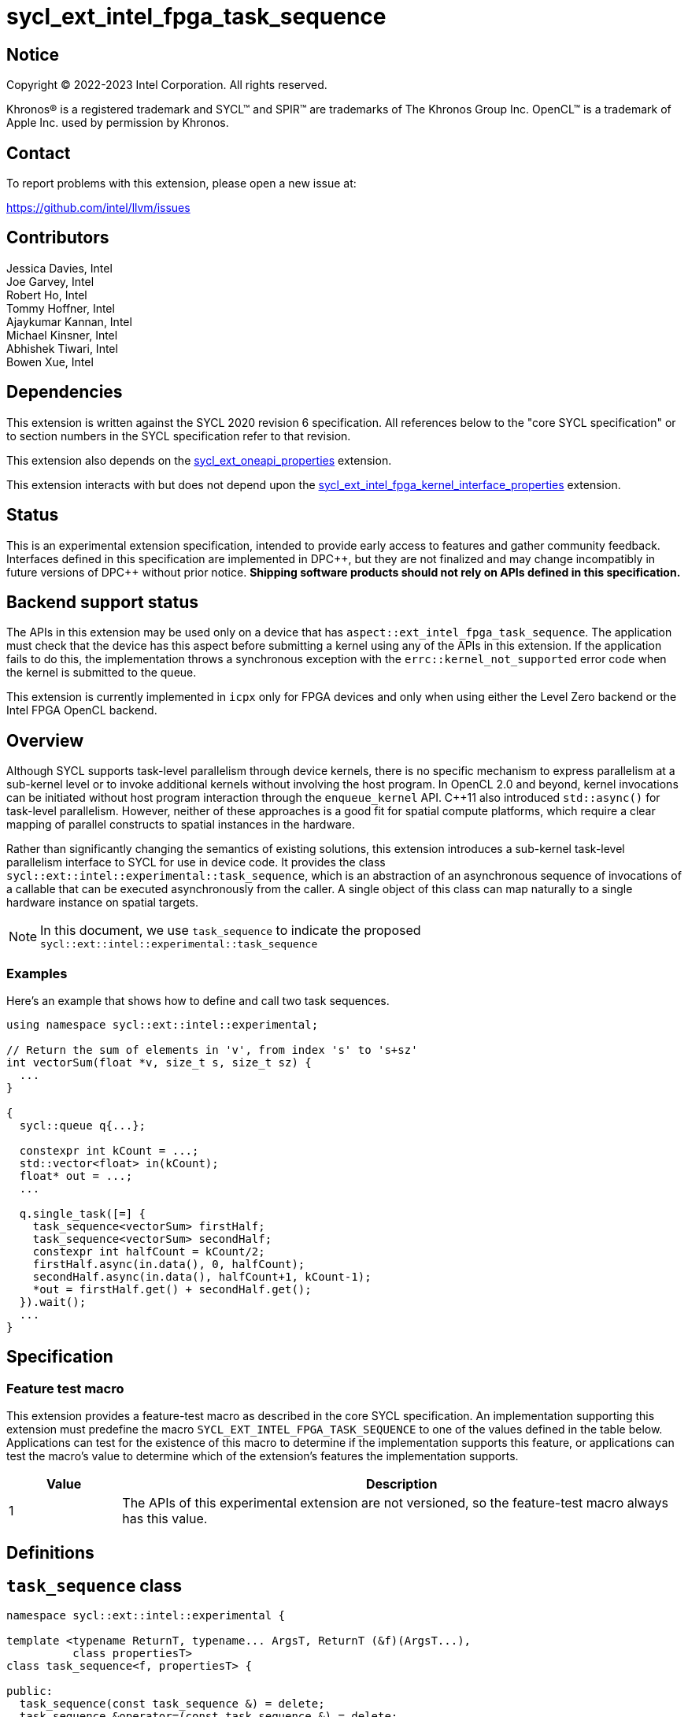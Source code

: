 = sycl_ext_intel_fpga_task_sequence
:source-highlighter: coderay
:coderay-linenums-mode: table

// This section needs to be after the document title.
:doctype: book
:toc2:
:toc: left
:encoding: utf-8
:lang: en
:dpcpp: pass:[DPC++]

// Set the default source code type in this document to C++,
// for syntax highlighting purposes.  This is needed because
// docbook uses c++ and html5 uses cpp.
:language: {basebackend@docbook:c++:cpp}

== Notice

[%hardbreaks]
Copyright (C) 2022-2023 Intel Corporation.  All rights reserved.

Khronos(R) is a registered trademark and SYCL(TM) and SPIR(TM) are trademarks
of The Khronos Group Inc.  OpenCL(TM) is a trademark of Apple Inc. used by
permission by Khronos.

== Contact

To report problems with this extension, please open a new issue at:

https://github.com/intel/llvm/issues

== Contributors

// spell-checker: disable
Jessica Davies, Intel +
Joe Garvey, Intel +
Robert Ho, Intel +
Tommy Hoffner, Intel +
Ajaykumar Kannan, Intel +
Michael Kinsner, Intel +
Abhishek Tiwari, Intel +
Bowen Xue, Intel
// spell-checker: enable

== Dependencies

This extension is written against the SYCL 2020 revision 6 specification.  All
references below to the "core SYCL specification" or to section numbers in the
SYCL specification refer to that revision.

This extension also depends on the link:./sycl_ext_oneapi_properties.asciidoc[
  sycl_ext_oneapi_properties] extension.

This extension interacts with but does not depend upon the
link:../sycl_ext_intel_fpga_kernel_interface_properties..asciidoc[
  sycl_ext_intel_fpga_kernel_interface_properties]
extension.

== Status

This is an experimental extension specification, intended to provide early
access to features and gather community feedback.  Interfaces defined in this
specification are implemented in {dpcpp}, but they are not finalized and may
change incompatibly in future versions of {dpcpp} without prior notice.
*Shipping software products should not rely on APIs defined in this
specification.*

== Backend support status

The APIs in this extension may be used only on a device that has
`aspect::ext_intel_fpga_task_sequence`.  The application must check that the
device has this aspect before submitting a kernel using any of the APIs in this
extension.  If the application fails to do this, the implementation throws
a synchronous exception with the `errc::kernel_not_supported` error code
when the kernel is submitted to the queue.

This extension is currently implemented in `icpx` only for FPGA devices and
only when using either the Level Zero backend or the Intel FPGA OpenCL backend.

== Overview

Although SYCL supports task-level parallelism through device kernels, there is
no specific mechanism to express parallelism at a sub-kernel level or to invoke
additional kernels without involving the host program. In OpenCL 2.0 and beyond,
kernel invocations can be initiated without host program interaction through
the `enqueue_kernel` API. C++11 also introduced `std::async()` for task-level
parallelism. However, neither of these approaches is a good fit for spatial
compute platforms, which require a clear mapping of parallel constructs to
spatial instances in the hardware.

Rather than significantly changing the semantics of existing solutions, this
extension introduces a sub-kernel task-level parallelism interface to SYCL for
use in device code. It provides the class
`sycl::ext::intel::experimental::task_sequence`, which is an
abstraction of an asynchronous sequence of invocations of a callable that can be
executed asynchronously from the caller. A single object of this class can map
naturally to a single hardware instance on spatial targets.

NOTE: In this document, we use `task_sequence` to indicate the proposed
`sycl::ext::intel::experimental::task_sequence`

=== Examples

Here's an example that shows how to define and call two task sequences.

```c++
using namespace sycl::ext::intel::experimental;

// Return the sum of elements in 'v', from index 's' to 's+sz'
int vectorSum(float *v, size_t s, size_t sz) {
  ...
}

{
  sycl::queue q{...};

  constexpr int kCount = ...;
  std::vector<float> in(kCount);
  float* out = ...;
  ...

  q.single_task([=] {
    task_sequence<vectorSum> firstHalf;
    task_sequence<vectorSum> secondHalf;
    constexpr int halfCount = kCount/2;
    firstHalf.async(in.data(), 0, halfCount);
    secondHalf.async(in.data(), halfCount+1, kCount-1);
    *out = firstHalf.get() + secondHalf.get();
  }).wait();
  ...
}
```

== Specification

=== Feature test macro

This extension provides a feature-test macro as described in the core SYCL
specification.  An implementation supporting this extension must predefine the
macro `SYCL_EXT_INTEL_FPGA_TASK_SEQUENCE` to one of the values defined in the
table below.  Applications can test for the existence of this macro to determine
if the implementation supports this feature, or applications can test the
macro's value to determine which of the extension's features the implementation
supports.

[%header,cols="1,5"]
|===
|Value
|Description

|1
|The APIs of this experimental extension are not versioned, so the
 feature-test macro always has this value.
|===

== Definitions

== `task_sequence` class

[source,c++,linenums]
----
namespace sycl::ext::intel::experimental {

template <typename ReturnT, typename... ArgsT, ReturnT (&f)(ArgsT...),
          class propertiesT>
class task_sequence<f, propertiesT> {

public:
  task_sequence(const task_sequence &) = delete;
  task_sequence &operator=(const task_sequence &) = delete;
  task_sequence(task_sequence &&) = delete;
  task_sequence &operator=(task_sequence &&) = delete;

  task_sequence();

  task_sequence(const propertiesT &);

  void async(ArgsT... args);

  ReturnT get();

  template <typename propertyT>
  static constexpr bool has_property();

  template <typename propertyT>
  static constexpr auto get_property();

  ~task_sequence();
};

} // namespace sycl::ext::intel::experimental

----

`task_sequence` is a class template, parameterized by an `auto` reference to a
+Callable+ `f` and by a list of properties `propertiesT`.
The +Callable+ `f` defines the asynchronous task to be
associated with the `task_sequence`, and requiring an auto reference ensures
that each `f` is statically resolvable at compile time.  Static resolvability by
the compiler is desirable when compiling for spatial architectures as it can
enable the generation of more efficient hardware. Templating a task_sequence on
a non-Callable is malformed.

The `task_sequence` interface consists of two member functions, `async` and
`get`. The `async` function asynchronously invokes `f`. By calling `async` on a
`task_sequence` more than once, the user implies that the invocations of `f` can
be run in parallel. The implementation is, however, not obligated to run these
invocations in parallel except in so far as is necessary to meet the forward
progress guarantees outlined in the section on Progress Guarantees.

The `async` function call is non-blocking in that it may return before the
asynchronous `f` invocation completes executing, and potentially before `f` even
begins executing (return from the `async` provides no implicit information on
the execution status of `f`).

The `get` member function retrieves results in the same order in which
`async` was invoked. The call blocks if there is no result to retrieve. Both
functions may only be invoked on the device on which a `task_sequence` object
has been instantiated. Calling `async` or `get` on a different device results in
undefined behavior.

[frame="topbot",options="header"]
|===
|Functions |Description
// --- ROW BREAK ---
a|
[source,c++]
----
task_sequence(const propertyListT &);

task_sequence();
----
|
Constructor for `task_sequence`.

// --- ROW BREAK ---
a|
[source,c++]
----
void async(ArgsT... args);
----
|
Asynchronously calls `f` with `args`.

// --- ROW BREAK ---
a|
[source,c++]
----
ReturnT get();
----
|
Synchronously retrieves the result of a previous `async` call to this `task_sequence` object.

Results are retrieved in the order in which the `async` calls were made.

// --- ROW BREAK ---
a|
[source,c++]
----
~task_sequence();
----
|
Destructor for `task_sequence`.

Implicitly invokes `get` on all outstanding invocations launched through `async`
unless this `task_sequence` object was instantiated with the `balanced` property
defined below.
|===

=== `task_sequence` Scoping

`task_sequence` objects should retire all outstanding `async` invocations before
exiting scope.  This is performed by the `task_sequence` destructor unless the
`balanced` property was specified in which case it is the programmer's
responsibility to ensure that `get` has been called for all invocations launched
using `async` before the lifetime of the `task_sequence` object ends.

It is expected that many common coding patterns will guarantee that the number
of `async` and `get` calls match (are balanced) before a `task_sequence` object
is destroyed. To provide more information to the compiler and to relax the
requirement for `get` to be invoked implicitly, the property `balanced` may be
specified on a `task_sequence` object, which guarantees that a user will not
allow a destructor on that `task_sequence` object to be called when there are
outstanding `async` invocations that have not been balanced by a matching `get`
call. On spatial architectures, in the presence of this property, potentially
expensive hardware may be elided. It is undefined behavior to specify the
`balanced` property on `task_sequence` and then to allow the `task_sequence`
object to be destroyed while there are any `async` invocations for which `get`
has not been called.

== `task_sequence` Properties

The following code and table describe the properties that can be provided when
declaring a `task_sequence` object.

[source,c++,linenums]
----
namespace sycl::ext::intel::experimental {
struct balanced_key {
  using value_t = property_value<balanced_key>;
};

struct invocation_capacity_key {
  template <uint32_t Size>
  using value_t = property_value<invocation_capacity_key,
    std::integral_constant<uint32_t, Size>>;
};

struct response_capacity_key {
  template <uint32_t Size>
  using value_t = property_value<response_capacity_key,
    std::integral_constant<uint32_t, Size>>;
};

inline constexpr balanced_key::value_t balanced;

template <> struct is_property_key<balanced_key> : std::true_type {};

template <typename ReturnT, typename ... ArgsT, ReturnT(&f) (ArgsT...),
  class propertiesT>
struct is_property_key_of<balanced_key,
  task_sequence<f, propertiesT>> : std::true_type {};

template <uint32_t Size>
inline constexpr invocation_capacity_key::value_t<Size> invocation_capacity;

template <> struct is_property_key<invocation_capacity_key> : std::true_type {};

template <typename ReturnT, typename ... ArgsT, ReturnT(&f) (ArgsT...),
  class propertiesT>
struct is_property_key_of<invocation_capacity_key,
  task_sequence<f, propertiesT>> : std::true_type {};

template <uint32_t Size>
inline constexpr response_capacity_key::value_t<Size> response_capacity;

template <> struct is_property_key<response_capacity_key> : std::true_type {};

template <typename ReturnT, typename ... ArgsT, ReturnT(&f) (ArgsT...),
  class propertiesT>
struct is_property_key_of<response_capacity_key,
  task_sequence<f, propertiesT>> : std::true_type {};

} // namespace sycl::ext::intel::experimental
----

--
[options="header"]
|===
| Property | Description
| balanced | The `balanced` property is a guarantee to the SYCL device compiler
that the `task_sequence` object will call exactly the same number of `async` s
and `get` s over the object's lifetime (i.e. before the `task_sequence`
destructor is invoked).

| invocation_capacity | The `async` invocations are guaranteed to not block the
caller as long as the number of outstanding invocations are less than or equal
to `invocation_capacity`. An outstanding invocation is an inflight task sequence
invocation that has not yet completed.

A default value is chosen by the implementation.

| response_capacity | Any task sequence invocation is allowed to write its
results and completion status to the results data structure of the task sequence
as long as the number of completed invocations in the results data structure is
less than `response_capacity`. When an invocation is able to write its result to
the results data structure, it can transition from an outstanding state to a
completed state. At least one outstanding `async` call will make progress as
long as the number of stored results is less than or equal to
`response_capacity`.

A default value is chosen by the implementation.
|===
--

=== Compatibility with FPGA Kernel Interface Properties

A `task_sequence` may be declared with the following FPGA Kernel Interface
properties:

 - `pipelined`
 - `stall_enable_clusters`

These are described in the link:../sycl_ext_oneapi_kernel_properties.asciidoc[
sycl_ext_intel_fpga_kernel_interface_properties] document.

Normally these properties are applicable only to kernels however this extension
supports applying the properties to task sequences.

== Forward Progress Guarantees and Execution Model

The progress guarantees for task threads are defined as follows:

 - When a task sequence object _O_ is constructed, a task sequence object thread
 is also created.

 - At any point in time, the progress guarantee of all task sequence object
 threads created by a work-item _WI_ matches that of _WI_. For example,
 if _WI_ is strengthened to have a stronger progress guarantee than its
 initial guarantee, all of the task sequence object threads created by _WI_
 are also strengthened.

  - An `O.async(...)` call will result in creation of a task thread.
 `O.async(...)` can be called multiple times to create multiple task threads for
 _O_. A task thread has weakly parallel forward progress guarantee.

 - Upon creation, a task sequence object thread _P_ immediately blocks on the
 set _S_ of task threads that belong to _O_ with forward progress guarantee
 delegation.

 - If a task thread with concurrent forward progress guarantee has finished
 executing the task function and if it can write its results to the output data
 structure _D_, then it does so and some other task thread in _S_ is
 strengthened to have concurrent forward progress guarantee. If a task thread
 cannot write its results to _D_, the task thread blocks until space is
 available.

The two examples below, respectively, show the following:

1. How strengthening of a work item strengthens the task threads.

2. How a task thread delegates its progress guarantee to other task threads in
the same task sequence object.

Example 1 uses the following program:

```
// A kernel K
{
  ...
  task_sequence<some_function, ...> task_obj1; // Object_1_Thread
  task_obj1.async(...); // Object_1_Task_1_Thread
  task_obj1.async(...); // Object_1_Task_2_Thread
  ...
  task_sequence<some_function, ...> task_obj2; // Object_2_Thread
  task_obj2.async(...); // Object_2_Task_1_Thread
  task_obj2.async(...); // Object_2_Task_2_Thread
}
```
The call to the task_sequence constructor creates the task object threads
_Object_1_Thread_ and _Object_2_Thread_. The first two `async` calls create task
threads _Object_1_Task_1_Thread_ and _Object_1_Task_2_Thread_. Similarly the
next two calls create _Object_2_Task_1_Thread_ and _Object_2_Task_2_Thread_.

The table below provides a view of the hierarchy of task threads that will be
generated.

.Hierarchy of task threads.
[cols="s,,,,"]
|=====
// row 1, cells 2 spans 4 cells hence the '4+' before '|'
| Work Item 4+^| _WI_
// row 2, cells after the first one span 2 cells each
|Task Sequence Object Thread
2+^|_Object_1_Thread_
2+^| _Object_2_Thread_
// row 3
| Task Thread
^| _Task_1_1_
^|__Task_1_2__
^|_Task_2_1_
^|_Task_2_2_
|=====

At some initial stage, all task threads have weakly parallel forward progress
guarantee. If _K_ is strengthened to have concurrent forward progress
guarantee, then all of the object threads are also strengthened. Next, in this
example one task thread for each task sequence is also strengthened. This is
depicted in the table below (progress guarantee for each thread is in
parenthesis):

.Possible Progress Guarantees at some time after _WI_ is strengthened.
[cols="s,,,,"]
|=====
// row 1, cells 2 spans 4 cells hence the '4+' before '|'
| Work Item
4+^| _WI_ (concurrently parallel)
// row 2, cells after the first one span 2 cells each
|Task Sequence Object Thread
2+^|_Object_1_Thread_ (concurrent)
2+^| _Object_2_Thread_ (concurrent)
// row 3
| Task Thread
^| _Task_1_1_ (weakly parallel)
^|__Task_1_2__ (concurrent)
^|_Task_2_1_ (concurrent)
^|_Task_2_2_ (weakly parallel)
|=====

The next example shows how a task thread delegates its progress
guarantee to another task thread:

Assume that we have a task sequence object _TS_ templated on the function `f`
with `response_capacity` of 1 and `invocation_capacity` of 5. Four `async` calls
create the following task threads: _T1_, _T2_, _T3_ and _T4_, for _TS_. _T1_ has
concurrent forward progress guarantee after getting strengthened, while _T2_,
_T3_ and _T4_ have weakly parallel forward progress guarantees. The task threads
go through the following execution flow:

 - _T1_ finishes executing the function `f` associated with _TS_.

 - For _TS_, the output data structure _D_ can store the output of only one
 task thread since `response_capacity` is one. _T1_ writes its output.

 - Any task thread can now be picked to be strengthened to have concurrent
 forward progress guarantee. Let's say _T2_ is picked.

 - At some point _T2_ finishes executing `f`. _T1_'s results are still in the
 output data structure.

 - _T2_ cannot write its results until space is available in _D_. Hence
 , none of the other task threads can be picked to be strengthened to the
 stronger progress guarantee.

 - `get` is invoked. _T1_'s results get removed from _D_.

 - _T2_ can write its results and some other task thread can be picked to be
 strengthened.

=== Memory Order Semantics

- `async`` is a *Release* operation; No reads or writes in the kernel can be
reordered after the creation of the task thread

- The beginning of a task thread _T_ is an *Acquire* operation; no reads or
writes in the task thread can be reordered before the start of the task thread.

- The end of a task thread _T_ is a *Release* operation; no reads or writes in
the task thread can be reordered after the end of the task thread where the
output is written to the output data structure _D_.

- `get` is an *Acquire* operation; no reads or writes in the kernel can be
reordered before the retrieval of the return data for the particular task thread


== Revision History

[cols="5,15,15,70"]
[grid="rows"]
[options="header"]
|========================================
|Rev|Date|Author|Changes
|A|2023-09-26|Robert Ho|*Initial revision*
|========================================

//************************************************************************
//Other formatting suggestions:
//
//* Use *bold* text for host APIs, or [source] syntax highlighting.
//* Use +mono+ text for device APIs, or [source] syntax highlighting.
//* Use +mono+ text for extension names, types, or enum values.
//* Use _italics_ for parameters.
//************************************************************************
